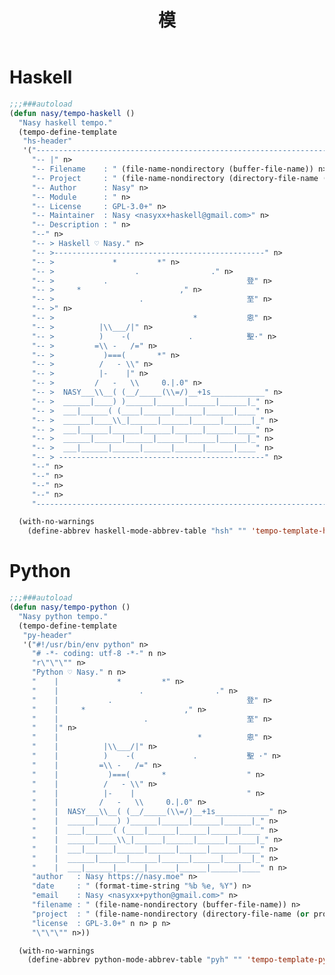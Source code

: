 #+PROPERTY: header-args:emacs-lisp :tangle (concat temporary-file-directory "模.el") :lexical t
#+title: 模

* 題                                                           :noexport:

#+begin_src emacs-lisp
  ;;; 模.el --- Nasy's Emacs Configuration language template file.  -*- lexical-binding: t; -*-

  ;; Copyright (C) 2022  Nasy

  ;; Author: Nasy <nasyxx@gmail.com>

  ;;; Commentary:

  ;; 模

  ;;; Code:

  (require 'tempo)
#+end_src

* Haskell

#+begin_src emacs-lisp
  ;;;###autoload
  (defun nasy/tempo-haskell ()
    "Nasy haskell tempo."
    (tempo-define-template
     "hs-header"
     '("--------------------------------------------------------------------------------" n>
       "-- |" n>
       "-- Filename    : " (file-name-nondirectory (buffer-file-name)) n>
       "-- Project     : " (file-name-nondirectory (directory-file-name (or projectile-project-root default-directory))) n>
       "-- Author      : Nasy" n>
       "-- Module      : " n>
       "-- License     : GPL-3.0+" n>
       "-- Maintainer  : Nasy <nasyxx+haskell@gmail.com>" n>
       "-- Description : " n>
       "--" n>
       "-- > Haskell ♡ Nasy." n>
       "-- >-----------------------------------------------" n>
       "-- >             *         *" n>
       "-- >                  .                ." n>
       "-- >           .                               登" n>
       "-- >     *                      ," n>
       "-- >                   .                       至" n>
       "-- >" n>
       "-- >                               *           恖" n>
       "-- >          |\\___/|" n>
       "-- >          )    -(             .            聖·" n>
       "-- >         =\\ -   /=" n>
       "-- >           )===(       *" n>
       "-- >          /   - \\" n>
       "-- >          |-    |" n>
       "-- >         /   -   \\     0.|.0" n>
       "-- >  NASY___\\__( (__/_____(\\=/)__+1s____________" n>
       "-- >  ______|____) )______|______|______|______|_" n>
       "-- >  ___|______( (____|______|______|______|____" n>
       "-- >  ______|____\\_|______|______|______|______|_" n>
       "-- >  ___|______|______|______|______|______|____" n>
       "-- >  ______|______|______|______|______|______|_" n>
       "-- >  ___|______|______|______|______|______|____" n>
       "-- > ----------------------------------------------" n>
       "--" n>
       "--" n>
       "--" n>
       "--" n>
       "--------------------------------------------------------------------------------" n>))

    (with-no-warnings
      (define-abbrev haskell-mode-abbrev-table "hsh" "" 'tempo-template-hs-header)))
#+end_src

* Python

#+begin_src emacs-lisp
  ;;;###autoload
  (defun nasy/tempo-python ()
    "Nasy python tempo."
    (tempo-define-template
     "py-header"
     '("#!/usr/bin/env python" n>
       "# -*- coding: utf-8 -*-" n n>
       "r\"\"\"" n>
       "Python ♡ Nasy." n n>
       "    |             *         *" n>
       "    |                  .                ." n>
       "    |           .                              登" n>
       "    |     *                      ," n>
       "    |                   .                      至" n>
       "    |" n>
       "    |                               *          恖" n>
       "    |          |\\___/|" n>
       "    |          )    -(             .           聖 ·" n>
       "    |         =\\ -   /=" n>
       "    |           )===(       *                  " n>
       "    |          /   - \\" n>
       "    |          |-    |                         " n>
       "    |         /   -   \\     0.|.0" n>
       "    |  NASY___\\__( (__/_____(\\=/)__+1s____________" n>
       "    |  ______|____) )______|______|______|______|_" n>
       "    |  ___|______( (____|______|______|______|____" n>
       "    |  ______|____\\_|______|______|______|______|_" n>
       "    |  ___|______|______|______|______|______|____" n>
       "    |  ______|______|______|______|______|______|_" n>
       "    |  ___|______|______|______|______|______|____" n n>
       "author   : Nasy https://nasy.moe" n>
       "date     : " (format-time-string "%b %e, %Y") n>
       "email    : Nasy <nasyxx+python@gmail.com>" n>
       "filename : " (file-name-nondirectory (buffer-file-name)) n>
       "project  : " (file-name-nondirectory (directory-file-name (or projectile-project-root default-directory))) n>
       "license  : GPL-3.0+" n n> p n>
       "\"\"\"" n>))

    (with-no-warnings
      (define-abbrev python-mode-abbrev-table "pyh" "" 'tempo-template-py-header)))
#+end_src

* 結                                                           :noexport:

#+begin_src emacs-lisp
  (provide '模)
  ;;; 模.el ends here
#+end_src
